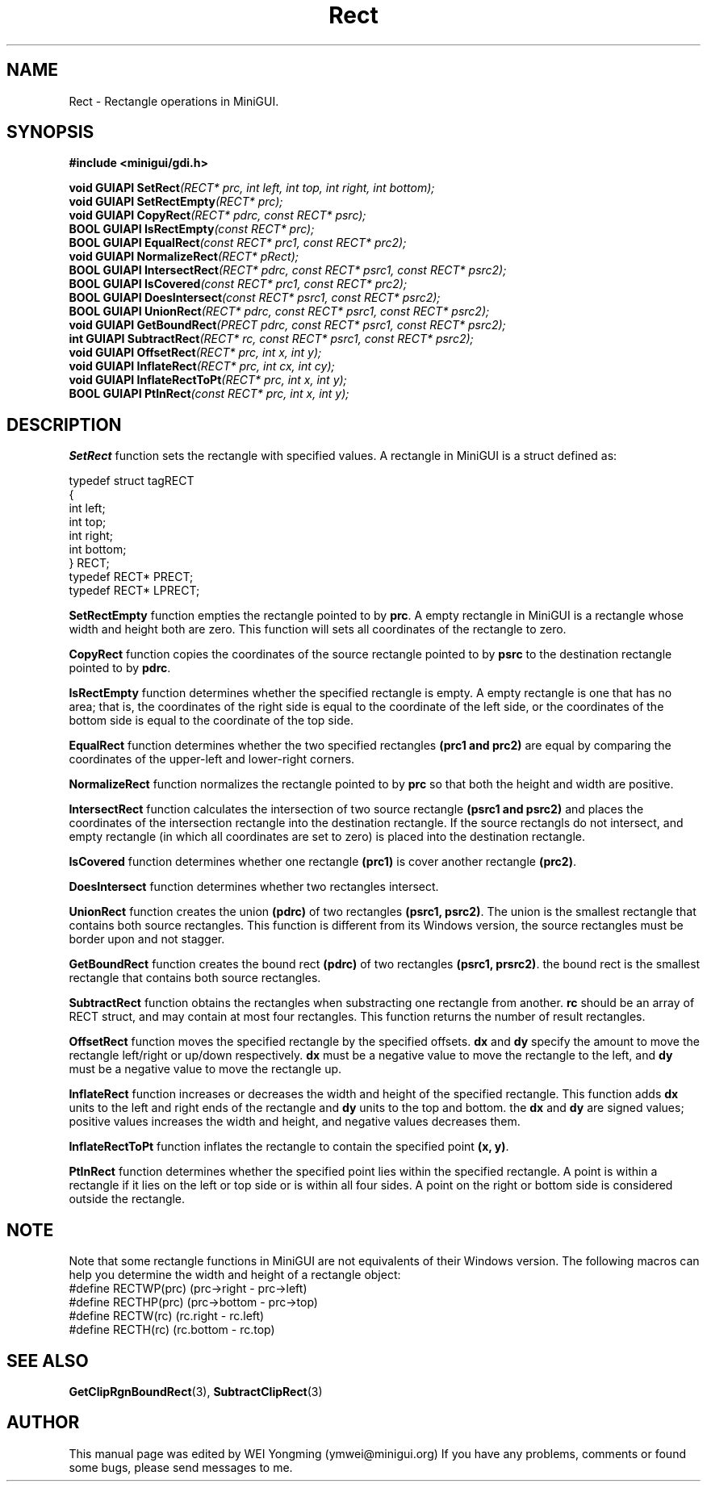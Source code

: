 .\" This manpage is Copyright (C) 2000 Wei Yongming
.\"                               2000 BluePoint Software
.\"
.\" Permission is granted to make and distribute verbatim copies of this
.\" manual provided the copyright notice and this permission notice are
.\" preserved on all copies.
.\"
.\" Permission is granted to copy and distribute modified versions of this
.\" manual under the conditions for verbatim copying, provided that the
.\" entire resulting derived work is distributed under the terms of a
.\" permission notice identical to this one.
.\"
.\" Since MiniGUI is constantly changing, this
.\" manual page may be incorrect or out-of-date. The author(s) assume no
.\" responsibility for errors or omissions, or for damages resulting from
.\" the use of the information contained herein.  The author(s) may not
.\" have taken the same level of care in the production of this manual,
.\" which is licensed free of charge, as they might when working
.\" professionally.
.\"
.\" Formatted or processed versions of this manual, if unaccompanied by
.\" the source, must acknowledge the copyright and authors of this work.
.TH "Rect" "3" "August 2000" "MiniGUI"

.SH "NAME"
Rect \- Rectangle operations in MiniGUI.

.SH "SYNOPSIS"
.B #include <minigui/gdi.h>
.br

.PP
.BI "void GUIAPI SetRect" "(RECT* prc, int left, int top, int right, int bottom);"
.br
.BI "void GUIAPI SetRectEmpty" "(RECT* prc);"
.br
.BI "void GUIAPI CopyRect" "(RECT* pdrc, const RECT* psrc);"
.br
.BI "BOOL GUIAPI IsRectEmpty" "(const RECT* prc);"
.br
.BI "BOOL GUIAPI EqualRect" "(const RECT* prc1, const RECT* prc2);"
.br
.BI "void GUIAPI NormalizeRect" "(RECT* pRect);"
.br
.BI "BOOL GUIAPI IntersectRect" "(RECT* pdrc, const RECT* psrc1, const RECT* psrc2);"
.br
.BI "BOOL GUIAPI IsCovered" "(const RECT* prc1, const RECT* prc2);"
.br
.BI "BOOL GUIAPI DoesIntersect" "(const RECT* psrc1, const RECT* psrc2);"
.br
.BI "BOOL GUIAPI UnionRect" "(RECT* pdrc, const RECT* psrc1, const RECT* psrc2);"
.br
.BI "void GUIAPI GetBoundRect" "(PRECT pdrc,  const RECT* psrc1, const RECT* psrc2);"
.br
.BI "int GUIAPI SubtractRect" "(RECT* rc, const RECT* psrc1, const RECT* psrc2);"
.br
.BI "void GUIAPI OffsetRect" "(RECT* prc, int x, int y);"
.br
.BI "void GUIAPI InflateRect" "(RECT* prc, int cx, int cy);"
.br
.BI "void GUIAPI InflateRectToPt" "(RECT* prc, int x, int y);"
.br
.BI "BOOL GUIAPI PtInRect" "(const RECT* prc, int x, int y);"
.SH "DESCRIPTION"
.PP
\fBSetRect\fP function sets the rectangle with specified values. A rectangle in MiniGUI is a struct defined as:
.PP
.nf
typedef struct tagRECT
{
    int left;
    int top;
    int right;
    int bottom;
} RECT;
typedef RECT* PRECT;
typedef RECT* LPRECT;
.fi
.PP
\fBSetRectEmpty\fP function empties the rectangle pointed to by \fBprc\fP. A empty rectangle in MiniGUI is a rectangle whose width and height both are zero. This function will sets all coordinates of the rectangle to zero.
.PP
\fBCopyRect\fP function copies the coordinates of the source rectangle pointed to by \fBpsrc\fP to the destination rectangle pointed to by \fBpdrc\fP.
.PP
\fBIsRectEmpty\fP function determines whether the specified rectangle is empty. A empty rectangle is one that has no area; that is, the coordinates of the right side is equal to the coordinate of the left side, or the coordinates of the bottom side is equal to the coordinate of the top side.
.PP
\fBEqualRect\fP function determines whether the two specified rectangles \fB(prc1 and prc2)\fP are equal by comparing the coordinates of the upper-left and lower-right corners.
.PP
\fBNormalizeRect\fP function normalizes the rectangle pointed to by \fBprc\fP so that both the height and width are positive.
.PP
\fBIntersectRect\fP function calculates the intersection of two source rectangle \fB(psrc1 and psrc2)\fP and places the coordinates of the intersection rectangle into the destination rectangle. If the source rectangls do not intersect, and empty rectangle (in which all coordinates are set to zero) is placed into the destination rectangle.
.PP
\fBIsCovered\fP function determines whether one rectangle \fB(prc1)\fP is cover another rectangle \fB(prc2)\fP.
.PP
\fBDoesIntersect\fP function determines whether two rectangles intersect.
.PP
\fBUnionRect\fP function creates the union \fB(pdrc)\fP of two rectangles \fB(psrc1, psrc2)\fP. The union is the smallest rectangle that contains both source rectangles. This function is different from its Windows version, the source rectangles must be border upon and not stagger.
.PP
\fBGetBoundRect\fP function creates the bound rect \fB(pdrc)\fP of two rectangles \fB(psrc1, prsrc2)\fP. the bound rect is the smallest rectangle that contains both source rectangles.
.PP
\fBSubtractRect\fP function obtains the rectangles when substracting one rectangle from another. \fBrc\fP should be an array of  RECT struct, and may contain at most four rectangles. This function returns the number of result rectangles.
.PP
\fBOffsetRect\fP function moves the specified rectangle by the specified offsets. \fBdx\fP and \fBdy\fP specify the amount to move the rectangle left/right or up/down respectively. \fBdx\fP must be a negative value to move the rectangle to the left, and \fBdy\fP must be a negative value to move the rectangle up.
.PP
\fBInflateRect\fP function increases or decreases the width and height of the specified rectangle. This function adds \fBdx\fP units to the left and right ends of the rectangle and \fBdy\fP units to the top and bottom. the \fBdx\fP and \fBdy\fP are signed values; positive values increases the width and height, and negative values decreases them.
.PP
\fBInflateRectToPt\fP function inflates the rectangle to contain the specified point \fB(x, y)\fP.
.PP
\fBPtInRect\fP function determines whether the specified point lies within the specified rectangle. A point is within a rectangle if it lies on the left or top side or is within all four sides. A point on the right or bottom side is considered outside the rectangle.

.SH "NOTE"
.PP
Note that some rectangle functions in MiniGUI are not equivalents of their Windows version. The following macros can help you determine the width and height of a rectangle object:
.nf
#define RECTWP(prc)  (prc->right - prc->left)
#define RECTHP(prc)  (prc->bottom - prc->top)
#define RECTW(rc)    (rc.right - rc.left)
#define RECTH(rc)    (rc.bottom - rc.top)
.fi

.SH "SEE ALSO"
.PP
.BR GetClipRgnBoundRect (3),
.BR SubtractClipRect (3)

.SH "AUTHOR"
.PP
This manual page was edited by WEI Yongming (ymwei@minigui.org)
If you have any problems, comments or found some bugs, please send messages to me.
